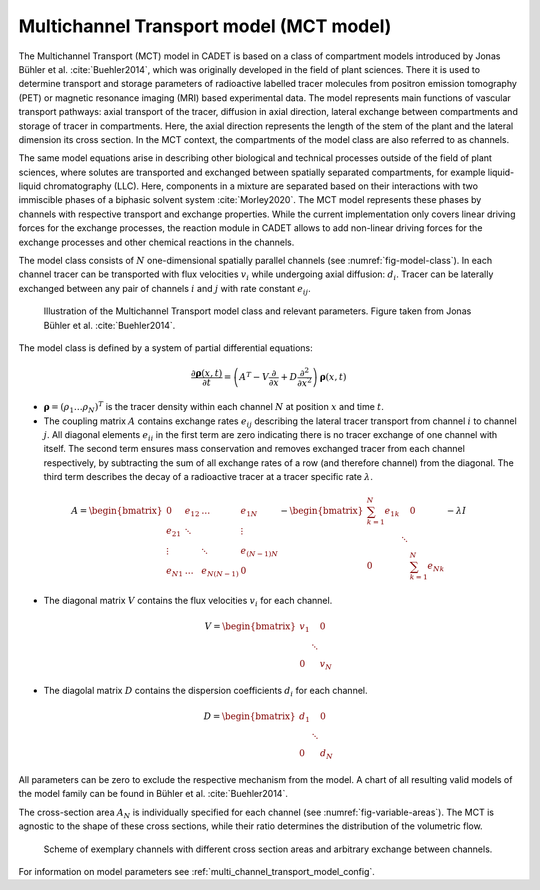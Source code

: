 .. _multi_channel_transport_model:

Multichannel Transport model (MCT model) 
~~~~~~~~~~~~~~~~~~~~~~~~~~~~~~~~~~~~~~~~~



The Multichannel Transport (MCT) model in CADET is based on a class of compartment models introduced by Jonas Bühler et al. :cite:`Buehler2014`, which was originally developed in the field of plant sciences.
There it is used to determine transport and storage parameters of radioactive labelled tracer molecules from positron emission tomography (PET) or magnetic resonance imaging (MRI) based experimental data.
The model represents main functions of vascular transport pathways: axial transport of the tracer, diffusion in axial direction, lateral exchange between compartments and storage of tracer in compartments. Here, the axial direction represents the length of the stem of the plant and the lateral dimension its cross section. In the MCT context, the compartments of the model class are also referred to as channels.

The same model equations arise in describing other biological and technical processes outside of the field of plant sciences, where solutes are transported and exchanged between spatially separated compartments, for example liquid-liquid chromatography (LLC). Here, components in a mixture are separated based on their interactions with two immiscible phases of a biphasic solvent system :cite:`Morley2020`. The MCT model represents these phases by channels with respective transport and exchange properties. While the current implementation only covers linear driving forces for the exchange processes, the reaction module in CADET allows to add non-linear driving forces for the exchange processes and other chemical reactions in the channels. 

The model class consists of :math:`N` one-dimensional spatially parallel channels (see :numref:`fig-model-class`).
In each channel tracer can be transported with flux velocities :math:`v_i` while undergoing axial diffusion: :math:`d_i`.
Tracer can be laterally exchanged between any pair of channels :math:`i` and :math:`j` with rate constant :math:`e_{ij}`.

.. _fig-model-class:
.. figure:: multi_channel_transport_model_class.png

    Illustration of the Multichannel Transport model class and relevant parameters. 
    Figure taken from Jonas Bühler et al. :cite:`Buehler2014`.

The model class is defined by a system of partial differential equations:

.. math::

	\frac{\partial \boldsymbol{\rho}(x,t)}{\partial t} = \left({A}^T-{V}\frac{\partial}{\partial x}+{D}\frac{\partial^2}{\partial x^2} \right){\boldsymbol{\rho}(x,t)}

- :math:`\boldsymbol{\rho}=({\rho}_1 \dots {\rho}_N)^T` is the tracer density within each channel :math:`N` at position :math:`x` and time :math:`t`.
- The coupling matrix :math:`A` contains exchange rates :math:`e_{ij}` describing the lateral tracer transport from channel :math:`i` to channel :math:`j`. All diagonal elements :math:`e_{ii}` in the first term are zero indicating there is no tracer exchange of one channel with itself. The second term ensures mass conservation and removes exchanged tracer from each channel respectively, by subtracting the sum of all exchange rates of a row (and therefore channel) from the diagonal. The third term describes the decay of a radioactive tracer at a tracer specific rate :math:`\lambda`.

.. math::

    A=\begin{bmatrix}
    0 & e_{12} & \dots & e_{1N} \\
    e_{21} & \ddots & & \vdots\\
    \vdots & & \ddots & e_{(N-1)N}\\
    e_{N1} & \dots & e_{N(N-1)} & 0
    \end{bmatrix}-   
    \begin{bmatrix}
    {\sum_{k=1}^{N} e_{1k}} &  & 0 \\
     & \ddots & \\
     0 &  & {\sum_{k=1}^{N} e_{Nk}}
    \end{bmatrix}-
    \lambda {I}

- The diagonal matrix :math:`V` contains the flux velocities :math:`v_{i}` for each channel.

.. math::

    V=\begin{bmatrix}
    v_1 &  & 0 \\
     & \ddots & \\
     0 &  & v_N
    \end{bmatrix}

- The diagolal matrix :math:`D` contains the dispersion coefficients :math:`d_{i}` for each channel.

.. math::

    D=\begin{bmatrix}
    d_1 &  & 0 \\
     & \ddots & \\
     0 &  & d_N
    \end{bmatrix}


All parameters can be zero to exclude the respective mechanism from the model.
A chart of all resulting valid models of the model family can be found in Bühler et al. :cite:`Buehler2014`.


The cross-section area :math:`A_N` is individually specified for each channel (see :numref:`fig-variable-areas`). The MCT is agnostic to the shape of these cross sections, while their ratio determines the distribution of the volumetric flow.


.. _fig-variable-areas:
.. figure:: mct_variable_areas.png

    Scheme of exemplary channels with different cross section areas and arbitrary exchange between channels.


For information on model parameters see :ref:`multi_channel_transport_model_config`.